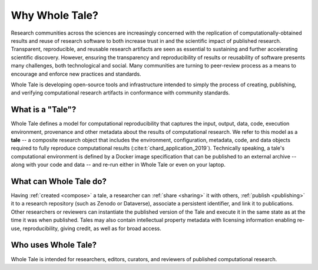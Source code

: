 .. _overview:

Why Whole Tale?
===============

Research communities across the sciences are increasingly concerned with the
replication of computationally-obtained results and reuse of research software
to both increase trust in and the scientific impact of published research.
Transparent, reproducible, and reusable research artifacts are seen as essential
to sustaining and further accelerating scientific discovery. However, ensuring
the transparency and reproducibility of results or reusability of software
presents many challenges, both technological and social. Many communities are
turning to peer-review process as a means to encourage and enforce new practices
and standards.

Whole Tale is developing open-source tools and infrastructure intended to simply
the process of creating, publishing, and verifying computational research
artifacts in conformance with community standards. 

What is a "Tale"?
-----------------

Whole Tale defines a model for computational reproducibility that
captures the input, output, data, code, execution environment, provenance
and other metadata about the results of computational research. We refer
to this model as a **tale** -- a composite research object that includes
the environment, configuration, metadata, code, and data objects required
to fully reproduce computational results (:cite:t:`chard_application_2019`).
Technically speaking, a tale's computational environment is defined by a
Docker image specification that can be published to an external archive -- 
along with your code and data -- and re-run either in Whole Tale or even 
on your laptop.


What can Whole Tale do?
-----------------------

Having :ref:`created <compose>` a tale, a researcher can :ref:`share <sharing>` 
it with others, :ref:`publish <publishing>` it to a research repository 
(such as Zenodo or Dataverse), associate a persistent identifier, and link it 
to publications. Other researchers or reviewers can instantiate the published 
version of the Tale and execute it in the same state as at the time it was when
published. Tales may also contain intellectual property metadata with licensing 
information enabling re-use, reproducibility, giving credit, as well as for 
broad access.

Who uses Whole Tale?
--------------------

Whole Tale is intended for researchers, editors, curators, and reviewers
of published computational research. 

